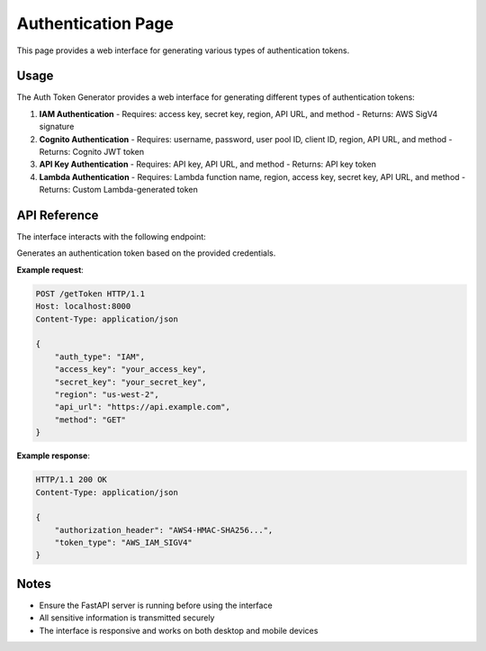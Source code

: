 Authentication Page
===================

This page provides a web interface for generating various types of authentication tokens.

.. raw:: html
   :file: templates/auth.html


Usage
-----

The Auth Token Generator provides a web interface for generating different types of authentication tokens:

1. **IAM Authentication**
   - Requires: access key, secret key, region, API URL, and method
   - Returns: AWS SigV4 signature

2. **Cognito Authentication**
   - Requires: username, password, user pool ID, client ID, region, API URL, and method
   - Returns: Cognito JWT token

3. **API Key Authentication**
   - Requires: API key, API URL, and method
   - Returns: API key token

4. **Lambda Authentication**
   - Requires: Lambda function name, region, access key, secret key, API URL, and method
   - Returns: Custom Lambda-generated token


API Reference
-------------

The interface interacts with the following endpoint:

Generates an authentication token based on the provided credentials.

**Example request**:

.. code-block:: http

    POST /getToken HTTP/1.1
    Host: localhost:8000
    Content-Type: application/json

    {
        "auth_type": "IAM",
        "access_key": "your_access_key",
        "secret_key": "your_secret_key",
        "region": "us-west-2",
        "api_url": "https://api.example.com",
        "method": "GET"
    }

**Example response**:

.. code-block:: http

    HTTP/1.1 200 OK
    Content-Type: application/json

    {
        "authorization_header": "AWS4-HMAC-SHA256...",
        "token_type": "AWS_IAM_SIGV4"
    }

Notes
-----

- Ensure the FastAPI server is running before using the interface
- All sensitive information is transmitted securely
- The interface is responsive and works on both desktop and mobile devices